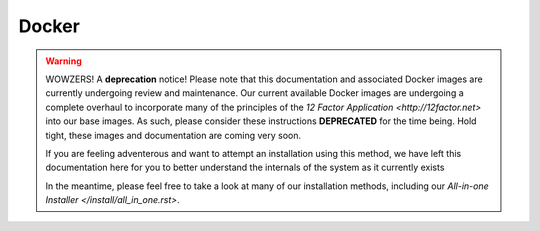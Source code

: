 Docker
======

.. warning::

   WOWZERS! A **deprecation** notice! Please note that this documentation and associated Docker images are currently undergoing review and maintenance. Our current available Docker images are undergoing a complete overhaul to incorporate many of the principles of the `12 Factor Application <http://12factor.net>` into our base images. As such, please consider these instructions **DEPRECATED** for the time being. Hold tight, these images and documentation are coming very soon.

   If you are feeling adventerous and want to attempt an installation using this method, we have left this documentation here for you to better understand the internals of the system as it currently exists

   In the meantime, please feel free to take a look at many of our installation methods, including our `All-in-one Installer </install/all_in_one.rst>`.
